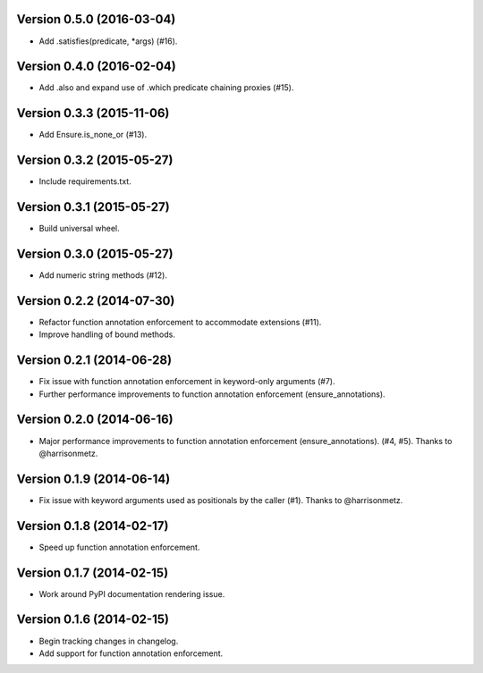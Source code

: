 Version 0.5.0 (2016-03-04)
--------------------------
- Add .satisfies(predicate, *args) (#16).

Version 0.4.0 (2016-02-04)
--------------------------
- Add .also and expand use of .which predicate chaining proxies (#15).

Version 0.3.3 (2015-11-06)
--------------------------
- Add Ensure.is_none_or (#13).

Version 0.3.2 (2015-05-27)
--------------------------
- Include requirements.txt.

Version 0.3.1 (2015-05-27)
--------------------------
- Build universal wheel.

Version 0.3.0 (2015-05-27)
--------------------------
- Add numeric string methods (#12).

Version 0.2.2 (2014-07-30)
--------------------------
- Refactor function annotation enforcement to accommodate extensions (#11).
- Improve handling of bound methods.

Version 0.2.1 (2014-06-28)
--------------------------
- Fix issue with function annotation enforcement in keyword-only arguments (#7).
- Further performance improvements to function annotation enforcement (ensure_annotations).

Version 0.2.0 (2014-06-16)
--------------------------
- Major performance improvements to function annotation enforcement (ensure_annotations). (#4, #5). Thanks to @harrisonmetz.

Version 0.1.9 (2014-06-14)
--------------------------
- Fix issue with keyword arguments used as positionals by the caller (#1). Thanks to @harrisonmetz.

Version 0.1.8 (2014-02-17)
--------------------------
- Speed up function annotation enforcement.

Version 0.1.7 (2014-02-15)
--------------------------
- Work around PyPI documentation rendering issue.

Version 0.1.6 (2014-02-15)
--------------------------
- Begin tracking changes in changelog.
- Add support for function annotation enforcement.
